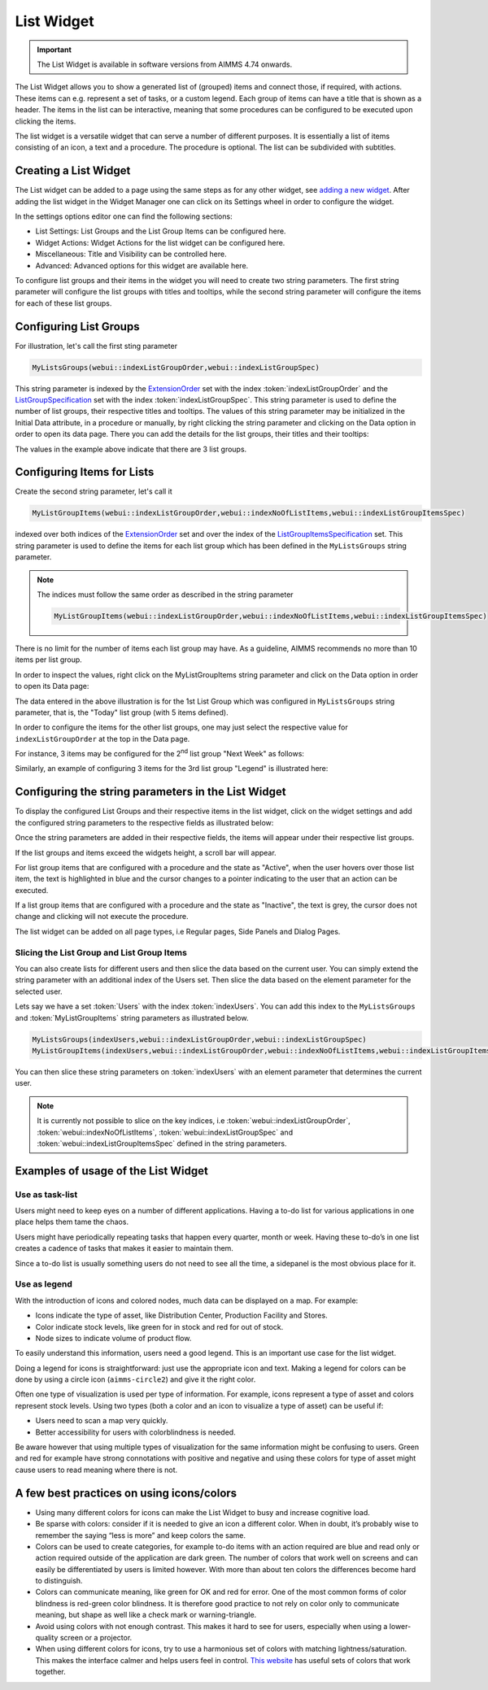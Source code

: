 List Widget
===========

.. important:: The List Widget is available in software versions from AIMMS 4.74 onwards.

The List Widget allows you to show a generated list of (grouped) items and connect those, if required, with actions. These items can e.g. represent a set of tasks, or a custom legend. Each group of items can have a title that is shown as a header. The items in the list can be interactive, meaning that some procedures can be configured to be executed upon clicking the items. 

.. image:: images/List_ListWidget.png
    :align: center

The list widget is a versatile widget that can serve a number of different purposes. It is essentially a list of items consisting of an icon, a text and a procedure. The procedure is optional. The list can be subdivided with subtitles.

.. image:: images/List_ListWidget_Components.png
    :align: center


Creating a List Widget
----------------------

The List widget can be added to a page using the same steps as for any other widget, see `adding a new widget <widget-manager.html>`_. 
After adding the list widget in the Widget Manager one can click on its Settings wheel in order to configure the widget.

In the settings options editor one can find the following sections:

*	List Settings: List Groups and the List Group Items can be configured here.
*	Widget Actions: Widget Actions for the list widget can be configured here.
*	Miscellaneous: Title and Visibility can be controlled here.
*	Advanced: Advanced options for this widget are available here.

To configure list groups and their items in the widget you will need to create two string parameters. The first string parameter will configure the list groups with titles and tooltips, while the second string parameter will configure the items for each of these list groups.


Configuring List Groups
-----------------------

For illustration, let's call the first sting parameter 

.. code:: 
    
    MyListsGroups(webui::indexListGroupOrder,webui::indexListGroupSpec) 

This string parameter is indexed by the `ExtensionOrder <library.html#extensionorder>`_ set with the index :token:`indexListGroupOrder` and the `ListGroupSpecification <library.html#listgroupspecification>`_ set with the index :token:`indexListGroupSpec`. This string parameter is used to define the number of list groups, their respective titles and tooltips. The values of this string parameter may be initialized in the Initial Data attribute, in a procedure or manually, by right clicking the string parameter and clicking on the Data option in order to open its data page. There you can add the details for the list groups, their titles and their tooltips:

.. image:: images/List_ListGroupDeclaration.png
    :align: center

The values in the example above indicate that there are 3 list groups.

Configuring Items for Lists
---------------------------

Create the second string parameter, let's call it 

.. code:: 
    
    MyListGroupItems(webui::indexListGroupOrder,webui::indexNoOfListItems,webui::indexListGroupItemsSpec)

indexed over both indices of the `ExtensionOrder <library.html#extensionorder>`_ set and over the index of the `ListGroupItemsSpecification <library.html#listgroupitemsspecification>`_ set. This string parameter is used to define the items for each list group which has been defined in the ``MyListsGroups`` string parameter.

.. image:: images/List_ListGroupItemsDeclaration.png
    :align: center

.. Note::

    The indices must follow the same order as described in the string parameter 
    
    .. code::
        
        MyListGroupItems(webui::indexListGroupOrder,webui::indexNoOfListItems,webui::indexListGroupItemsSpec)
    
There is no limit for the number of items each list group may have. As a guideline, AIMMS recommends no more than 10 items per list group. 

In order to inspect the values, right click on the MyListGroupItems string parameter and click on the Data option in order to open its Data page:

.. image:: images/List_TodayDeclaration.png
    :align: center

The data entered in the above illustration is for the 1st List Group which was configured in ``MyListsGroups`` string parameter, that is, the "Today" list group (with 5 items defined).

In order to configure the items for the other list groups, one may just select the respective value for ``indexListGroupOrder`` at the top in the Data page.

For instance, 3 items may be configured for the 2\ :sup:`nd`\  list group "Next Week" as follows:

.. image:: images/List_NextWeekDeclaration.png
    :align: center

Similarly, an example of configuring 3 items for the 3rd list group "Legend" is illustrated here:

.. image:: images/List_LegendDeclaration.png
    :align: center

Configuring the string parameters in the List Widget
----------------------------------------------------

To display the configured List Groups and their respective items in the list widget, click on the widget settings and add the configured string parameters to the respective fields as illustrated below:

.. image:: images/List_ListWidgetSettings.png
    :align: center

Once the string parameters are added in their respective fields, the items will appear under their respective list groups.

.. image:: images/List_ListWidget.png
    :align: center

If the list groups and items exceed the widgets height, a scroll bar will appear.

For list group items that are configured with a procedure and the state as "Active", when the user hovers over those list item, the text is highlighted in blue and the cursor changes to a pointer indicating to the user that an action can be executed.

.. image:: images/List_ExecuteProcedure.png
    :align: center

If a list group items that are configured with a procedure and the state as "Inactive", the text is grey, the cursor does not change and clicking will not execute the procedure.

.. image:: images/List_InactiveItem.png
    :align: center

The list widget can be added on all page types, i.e Regular pages, Side Panels and Dialog Pages.

.. image:: images/List_WidgetSidePanelDialogPage.png
    :align: center

Slicing the List Group and List Group Items
+++++++++++++++++++++++++++++++++++++++++++

You can also create lists for different users and then slice the data based on the current user. You can simply extend the string parameter with an additional index of the Users set. Then slice the data based on the element parameter for the selected user.

Lets say we have a set :token:`Users` with the index :token:`indexUsers`. You can add this index to the ``MyListsGroups`` and :token:`MyListGroupItems` string parameters as illustrated below.

.. code::

    MyListsGroups(indexUsers,webui::indexListGroupOrder,webui::indexListGroupSpec)
    MyListGroupItems(indexUsers,webui::indexListGroupOrder,webui::indexNoOfListItems,webui::indexListGroupItemsSpec)

You can then slice these string parameters on :token:`indexUsers` with an element parameter that determines the current user.

.. Note::

    It is currently not possible to slice on the key indices, i.e :token:`webui::indexListGroupOrder`, :token:`webui::indexNoOfListItems`, :token:`webui::indexListGroupSpec` and :token:`webui::indexListGroupItemsSpec` defined in the string parameters.


Examples of usage of the List Widget
------------------------------------

Use as task-list
++++++++++++++++

Users might need to keep eyes on a number of different applications. Having a to-do list for various applications in one place helps them tame the chaos.

Users might have periodically repeating tasks that happen every quarter, month or week. Having these to-do’s in one list creates a cadence of tasks that makes it easier to maintain them.

Since a to-do list is usually something users do not need to see all the time, a sidepanel is the most obvious place for it.

.. image:: images/List_ToDoList.png
    :align: center


Use as legend
+++++++++++++

With the introduction of icons and colored nodes, much data can be displayed on a map. For example:

* Icons indicate the type of asset, like Distribution Center, Production Facility and Stores.
* Color indicate stock levels, like green for in stock and red for out of stock.
* Node sizes to indicate volume of product flow.

To easily understand this information, users need a good legend. This is an important use case for the list widget.

.. image:: images/List_DistributionNetwork-1.png
    :align: center

Doing a legend for icons is straightforward: just use the appropriate icon and text. Making a legend for colors can be done by using a circle icon (``aimms-circle2``) and give it the right color.

.. image:: images/List_Legend.png
    :align: center

Often one type of visualization is used per type of information. For example, icons represent a type of asset and colors represent stock levels. Using two types (both a color and an icon to visualize a type of asset) can be useful if:

* Users need to scan a map very quickly.
* Better accessibility for users with colorblindness is needed.

Be aware however that using multiple types of visualization for the same information might be confusing to users. Green and red for example have strong connotations with positive and negative and using these colors for type of asset might cause users to read meaning where there is not.


A few best practices on using icons/colors
------------------------------------------

* Using many different colors for icons can make the List Widget to busy and increase cognitive load.
* Be sparse with colors: consider if it is needed to give an icon a different color. When in doubt, it’s probably wise to remember the saying “less is more” and keep colors the same.
* Colors can be used to create categories, for example to-do items with an action required are blue and read only or action required outside of the application are dark green. The number of colors that work well on screens and can easily be differentiated by users is limited however. With more than about ten colors the differences become hard to distinguish.
* Colors can communicate meaning, like green for OK and red for error. One of the most common forms of color blindness is red-green color blindness. It is therefore good practice to not rely on color only to communicate meaning, but shape as well like a check mark or warning-triangle.
* Avoid using colors with not enough contrast. This makes it hard to see for users, especially when using a lower-quality screen or a projector.
* When using different colors for icons, try to use a harmonious set of colors with matching lightness/saturation. This makes the interface calmer and helps users feel in control. `This website <https://flatuicolors.com/>`_ has useful sets of colors that work together.
